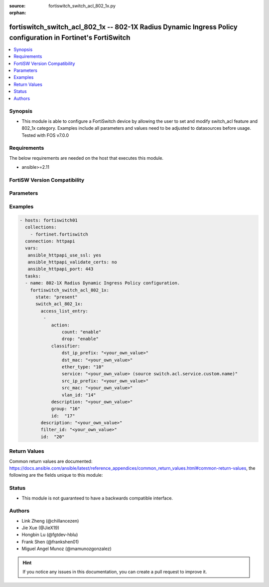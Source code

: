 :source: fortiswitch_switch_acl_802_1x.py

:orphan:

.. fortiswitch_switch_acl_802_1x:

fortiswitch_switch_acl_802_1x -- 802-1X Radius Dynamic Ingress Policy configuration in Fortinet's FortiSwitch
+++++++++++++++++++++++++++++++++++++++++++++++++++++++++++++++++++++++++++++++++++++++++++++++++++++++++++++

.. versionadded:: 1.0.0

.. contents::
   :local:
   :depth: 1


Synopsis
--------
- This module is able to configure a FortiSwitch device by allowing the user to set and modify switch_acl feature and 802_1x category. Examples include all parameters and values need to be adjusted to datasources before usage. Tested with FOS v7.0.0



Requirements
------------
The below requirements are needed on the host that executes this module.

- ansible>=2.11


FortiSW Version Compatibility
-----------------------------


.. raw:: html

 <br>
 <table>
 <tr>
 <td></td>
 <td><code class="docutils literal notranslate">v7.0.2 </code></td>
 <td><code class="docutils literal notranslate">v7.0.3 </code></td>
 <td><code class="docutils literal notranslate">v7.0.4 </code></td>
 <td><code class="docutils literal notranslate">v7.0.5 </code></td>
 <td><code class="docutils literal notranslate">v7.0.6 </code></td>
 </tr>
 <tr>
 <td>fortiswitch_switch_acl_802_1x</td>
 <td>yes</td>
 <td>yes</td>
 <td>yes</td>
 <td>yes</td>
 <td>yes</td>
 </tr>
 </table>
 <p>



Parameters
----------


.. raw:: html

    <ul>
    <li> <span class="li-head">enable_log</span> - Enable/Disable logging for task. <span class="li-normal">type: bool</span> <span class="li-required">required: false</span> <span class="li-normal">default: False</span> </li>
    <li> <span class="li-head">member_path</span> - Member attribute path to operate on. <span class="li-normal">type: str</span> </li>
    <li> <span class="li-head">member_state</span> - Add or delete a member under specified attribute path. <span class="li-normal">type: str</span> <span class="li-normal">choices: present, absent</span> </li>
    <li> <span class="li-head">state</span> - Indicates whether to create or remove the object. <span class="li-normal">type: str</span> <span class="li-required">required: true</span> <span class="li-normal">choices: present, absent</span> </li>
    <li> <span class="li-head">switch_acl_802_1x</span> - 802-1X Radius Dynamic Ingress Policy configuration. <span class="li-normal">type: dict</span> </li>
        <ul class="ul-self">
        <li> <span class="li-head">access_list_entry</span> - Access Control List Entry configuration. <span class="li-normal">type: list</span> </li>
            <ul class="ul-self">
            <li> <span class="li-head">action</span> - Actions for the policy. <span class="li-normal">type: dict</span> </li>
                <ul class="ul-self">
                <li> <span class="li-head">count</span> - Count enable/disable action. <span class="li-normal">type: str</span> <span class="li-normal">choices: enable, disable</span> </li>
                <li> <span class="li-head">drop</span> - Drop enable/disable action. <span class="li-normal">type: str</span> <span class="li-normal">choices: enable, disable</span> </li>
                </ul>
            <li> <span class="li-head">classifier</span> - Match-conditions for the policy. <span class="li-normal">type: dict</span> </li>
                <ul class="ul-self">
                <li> <span class="li-head">dst_ip_prefix</span> - Destination-ip address to be matched. <span class="li-normal">type: str</span> </li>
                <li> <span class="li-head">dst_mac</span> - Destination mac address to be matched. <span class="li-normal">type: str</span> </li>
                <li> <span class="li-head">ether_type</span> - Ether type to be matched. <span class="li-normal">type: int</span> </li>
                <li> <span class="li-head">service</span> - Service name. Source switch.acl.service.custom.name. <span class="li-normal">type: str</span> </li>
                <li> <span class="li-head">src_ip_prefix</span> - Source-ip address to be matched. <span class="li-normal">type: str</span> </li>
                <li> <span class="li-head">src_mac</span> - Source mac address to be matched. <span class="li-normal">type: str</span> </li>
                <li> <span class="li-head">vlan_id</span> - Vlan id to be matched. <span class="li-normal">type: int</span> </li>
                </ul>
            <li> <span class="li-head">description</span> - Description of the policy. <span class="li-normal">type: str</span> </li>
            <li> <span class="li-head">group</span> - Group ID of the policy. <span class="li-normal">type: int</span> </li>
            <li> <span class="li-head">id</span> - Ingress policy ID. <span class="li-normal">type: int</span> </li>
            </ul>
        <li> <span class="li-head">description</span> - Description of the policy. <span class="li-normal">type: str</span> </li>
        <li> <span class="li-head">filter_id</span> - filter-id of the policy. <span class="li-normal">type: str</span> </li>
        <li> <span class="li-head">id</span> - 802-1X Dynamic Ingress policy ID. <span class="li-normal">type: int</span> <span class="li-required">required: true</span> </li>
        </ul>
    </ul>


Examples
--------

.. code-block:: yaml+jinja
    
    - hosts: fortiswitch01
      collections:
        - fortinet.fortiswitch
      connection: httpapi
      vars:
       ansible_httpapi_use_ssl: yes
       ansible_httpapi_validate_certs: no
       ansible_httpapi_port: 443
      tasks:
      - name: 802-1X Radius Dynamic Ingress Policy configuration.
        fortiswitch_switch_acl_802_1x:
          state: "present"
          switch_acl_802_1x:
            access_list_entry:
             -
                action:
                    count: "enable"
                    drop: "enable"
                classifier:
                    dst_ip_prefix: "<your_own_value>"
                    dst_mac: "<your_own_value>"
                    ether_type: "10"
                    service: "<your_own_value> (source switch.acl.service.custom.name)"
                    src_ip_prefix: "<your_own_value>"
                    src_mac: "<your_own_value>"
                    vlan_id: "14"
                description: "<your_own_value>"
                group: "16"
                id:  "17"
            description: "<your_own_value>"
            filter_id: "<your_own_value>"
            id:  "20"
    


Return Values
-------------
Common return values are documented: https://docs.ansible.com/ansible/latest/reference_appendices/common_return_values.html#common-return-values, the following are the fields unique to this module:

.. raw:: html

    <ul>

    <li> <span class="li-return">build</span> - Build number of the fortiSwitch image <span class="li-normal">returned: always</span> <span class="li-normal">type: str</span> <span class="li-normal">sample: 1547</span></li>
    <li> <span class="li-return">http_method</span> - Last method used to provision the content into FortiSwitch <span class="li-normal">returned: always</span> <span class="li-normal">type: str</span> <span class="li-normal">sample: PUT</span></li>
    <li> <span class="li-return">http_status</span> - Last result given by FortiSwitch on last operation applied <span class="li-normal">returned: always</span> <span class="li-normal">type: str</span> <span class="li-normal">sample: 200</span></li>
    <li> <span class="li-return">mkey</span> - Master key (id) used in the last call to FortiSwitch <span class="li-normal">returned: success</span> <span class="li-normal">type: str</span> <span class="li-normal">sample: id</span></li>
    <li> <span class="li-return">name</span> - Name of the table used to fulfill the request <span class="li-normal">returned: always</span> <span class="li-normal">type: str</span> <span class="li-normal">sample: urlfilter</span></li>
    <li> <span class="li-return">path</span> - Path of the table used to fulfill the request <span class="li-normal">returned: always</span> <span class="li-normal">type: str</span> <span class="li-normal">sample: webfilter</span></li>
    <li> <span class="li-return">serial</span> - Serial number of the unit <span class="li-normal">returned: always</span> <span class="li-normal">type: str</span> <span class="li-normal">sample: FS1D243Z13000122</span></li>
    <li> <span class="li-return">status</span> - Indication of the operation's result <span class="li-normal">returned: always</span> <span class="li-normal">type: str</span> <span class="li-normal">sample: success</span></li>
    <li> <span class="li-return">version</span> - Version of the FortiSwitch <span class="li-normal">returned: always</span> <span class="li-normal">type: str</span> <span class="li-normal">sample: v7.0.0</span></li>
    </ul>

Status
------

- This module is not guaranteed to have a backwards compatible interface.


Authors
-------

- Link Zheng (@chillancezen)
- Jie Xue (@JieX19)
- Hongbin Lu (@fgtdev-hblu)
- Frank Shen (@frankshen01)
- Miguel Angel Munoz (@mamunozgonzalez)


.. hint::
    If you notice any issues in this documentation, you can create a pull request to improve it.
